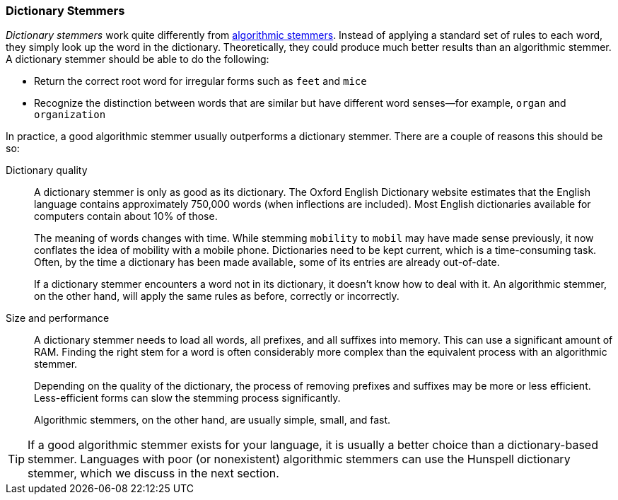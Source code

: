 [[dictionary-stemmers]]
=== Dictionary Stemmers

_Dictionary stemmers_ work quite differently from
<<algorithmic-stemmers,algorithmic stemmers>>.((("stemming words", "dictionary stemmers")))((("dictionary stemmers"))) Instead
of applying a standard set of rules to each word, they simply look up the
word in the dictionary.  Theoretically, they could produce much better
results than an algorithmic stemmer. A dictionary stemmer should be able to do the following:

* Return the correct root word for irregular forms such as `feet` and `mice`
* Recognize the distinction between words that are similar but have
  different word senses&#x2014;for example, `organ` and `organization`

In practice, a good algorithmic stemmer usually outperforms a dictionary
stemmer. There are a couple of reasons this should be so:

Dictionary quality::
+
--
A dictionary stemmer is only as good as its dictionary. ((("dictionary stemmers", "dictionary quality and"))) The Oxford English
Dictionary website estimates that the English language contains approximately
750,000 words (when inflections are included). Most English dictionaries
available for computers contain about 10% of those.

The meaning of words changes with time.  While stemming `mobility` to `mobil`
may have made sense previously, it now conflates the idea of mobility with a
mobile phone. Dictionaries need to be kept current, which is a time-consuming
task.  Often, by the time a dictionary has been made available, some of its
entries are already out-of-date.

If a dictionary stemmer encounters a word not in its dictionary, it doesn't
know how to deal with it.  An algorithmic stemmer, on the other hand, will
apply the same rules as before, correctly or incorrectly.
--

Size and performance::
+
--

A dictionary stemmer needs to load all words,((("dictionary stemmers", "size and performance"))) all prefixes, and all suffixes
into memory. This can use a significant amount of RAM. Finding the right stem
for a word is often considerably more complex than the equivalent process with
an algorithmic stemmer.

Depending on the quality of the dictionary, the process of removing prefixes
and suffixes may be more or less efficient.  Less-efficient forms can slow
the stemming process significantly.

Algorithmic stemmers, on the other hand, are usually simple, small, and fast.
--

TIP: If a good algorithmic stemmer exists for your language, it is usually a
better choice than a dictionary-based stemmer.  Languages with poor (or nonexistent) algorithmic stemmers can use the Hunspell dictionary stemmer, which
we discuss in the next section.

